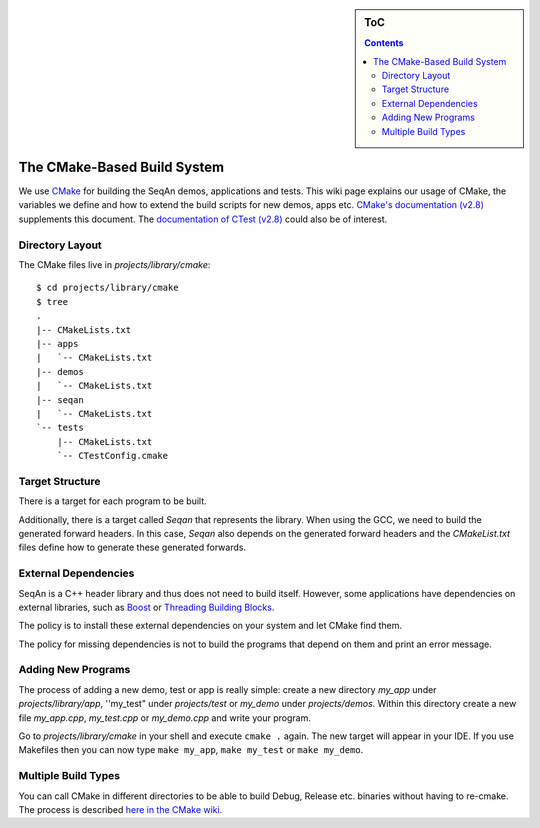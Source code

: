 .. sidebar:: ToC

   .. contents::


.. _infrastructure-build-system:

The CMake-Based Build System
----------------------------

We use `CMake <http://www.cmake.org>`__ for building the SeqAn demos, applications and tests.
This wiki page explains our usage of CMake, the variables we define and how to extend the build scripts for new demos, apps etc.
`CMake's documentation (v2.8) <http://www.cmake.org/cmake/help/cmake-2-8-docs.html>`__ supplements this document.
The `documentation of CTest (v2.8) <http://www.cmake.org/cmake/help/ctest-2-8-docs.html>`__ could also be of interest.

.. todo:: Document usage of "dummy targets" for IDE project file generation.

Directory Layout
~~~~~~~~~~~~~~~~

The CMake files live in *projects/library/cmake*:

::

    $ cd projects/library/cmake
    $ tree
    .
    |-- CMakeLists.txt
    |-- apps
    |   `-- CMakeLists.txt
    |-- demos
    |   `-- CMakeLists.txt
    |-- seqan
    |   `-- CMakeLists.txt
    `-- tests
        |-- CMakeLists.txt
        `-- CTestConfig.cmake

Target Structure
~~~~~~~~~~~~~~~~

There is a target for each program to be built.

Additionally, there is a target called *Seqan* that represents the library.
When using the GCC, we need to build the generated forward headers.
In this case, *Seqan* also depends on the generated forward headers and the *CMakeList.txt* files define how to generate these generated forwards.

External Dependencies
~~~~~~~~~~~~~~~~~~~~~

SeqAn is a C++ header library and thus does not need to build itself.
However, some applications have dependencies on external libraries, such as `Boost <http://www.boost.org>`__ or `Threading Building Blocks <http://www.threadingbuildingblocks.org/>`__.

The policy is to install these external dependencies on your system and let CMake find them.

The policy for missing dependencies is not to build the programs that depend on them and print an error message.


Adding New Programs
~~~~~~~~~~~~~~~~~~~

The process of adding a new demo, test or app is really simple: create a new directory *my_app* under *projects/library/app*, ''my_test" under *projects/test* or *my_demo* under *projects/demos*.
Within this directory create a new file *my_app.cpp*, *my_test.cpp* or *my_demo.cpp* and write your program.

Go to *projects/library/cmake* in your shell and execute ``cmake .`` again.
The new target will appear in your IDE.
If you use Makefiles then you can now type ``make my_app``, ``make my_test`` or ``make my_demo``.

Multiple Build Types
~~~~~~~~~~~~~~~~~~~~

You can call CMake in different directories to be able to build Debug, Release etc. binaries without having to re-cmake.
The process is described `here in the CMake wiki <http://www.vtk.org/Wiki/CMake_FAQ#How_can_I_build_multiple_modes_without_switching_.3F>`__.
